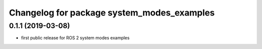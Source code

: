 ^^^^^^^^^^^^^^^^^^^^^^^^^^^^^^^^^^^^^^^^^^^
Changelog for package system_modes_examples
^^^^^^^^^^^^^^^^^^^^^^^^^^^^^^^^^^^^^^^^^^^

0.1.1 (2019-03-08)
-------------------
* first public release for ROS 2 system modes examples
